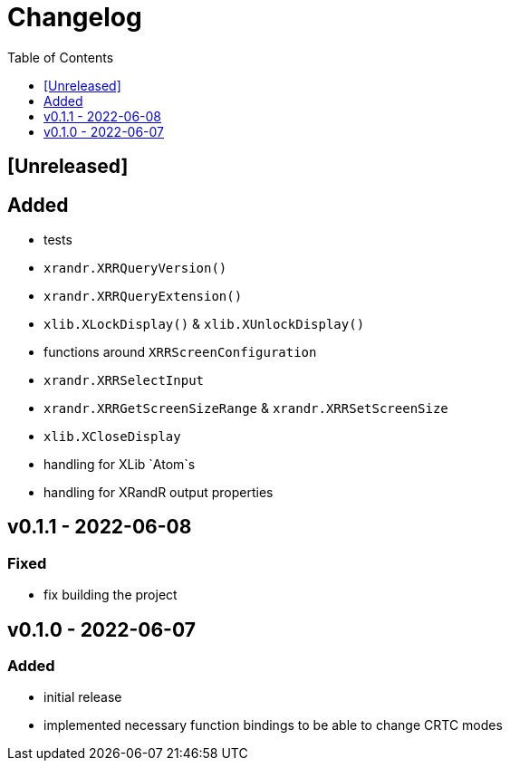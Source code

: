= Changelog
:toc:
:toclevels: 1
:idprefix:
:idseparator: -

== [Unreleased]

== Added

* tests
* `xrandr.XRRQueryVersion()`
* `xrandr.XRRQueryExtension()`
* `xlib.XLockDisplay()` & `xlib.XUnlockDisplay()`
* functions around `XRRScreenConfiguration`
* `xrandr.XRRSelectInput`
* `xrandr.XRRGetScreenSizeRange` & `xrandr.XRRSetScreenSize`
* `xlib.XCloseDisplay`
* handling for XLib `Atom`s
* handling for XRandR output properties

== v0.1.1 - 2022-06-08

=== Fixed

* fix building the project

== v0.1.0 - 2022-06-07

=== Added

* initial release
* implemented necessary function bindings to be able to change CRTC modes

